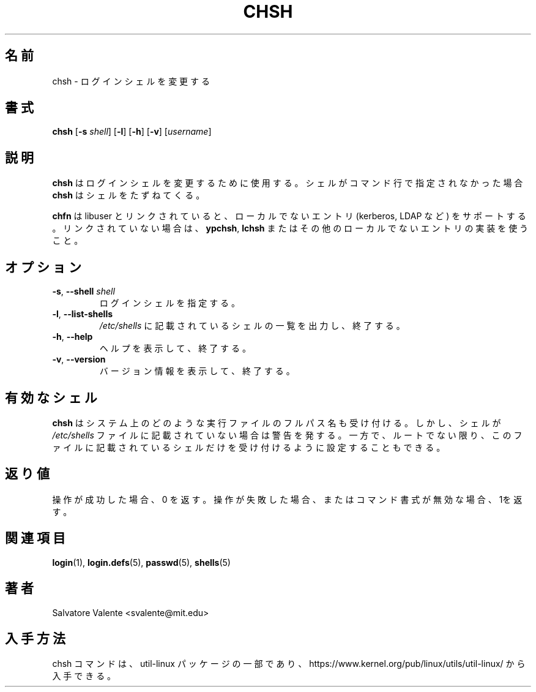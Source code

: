 .\"
.\"  chsh.1 -- change your login shell
.\"  (c) 1994 by salvatore valente <svalente@athena.mit.edu>
.\"
.\"  This program is free software.  You can redistribute it and
.\"  modify it under the terms of the GNU General Public License.
.\"  There is no warranty.
.\"
.\" Japanese Version Copyright (c) 2001 Maki KURODA
.\"  all rights reserved.
.\" Translated Wed Jan 24 18:46:38 JST 2001
.\"  by Maki KURODA <mkuroda@mail.tsagrp.co.jp>
.\" Updated & Modified Sat Jul 20 18:25:03 JST 2019
.\"         by Yuichi SATO <ysato@ybb.ne.jp>
.\"
.TH CHSH 1 "July 2014" "util-linux" "User Commands"
.\"O .SH NAME
.SH 名前
.\"O chsh \- change your login shell
chsh \- ログインシェルを変更する
.\"O .SH SYNOPSIS
.SH 書式
.B chsh
.RB [ \-s
.IR shell ]
.RB [ \-l ]
.RB [ \-h ]
.RB [ \-v ]
.RI [ username ]
.\"O .SH DESCRIPTION
.SH 説明
.\"O .B chsh
.\"O is used to change your login shell.
.B chsh
はログインシェルを変更するために使用する。
.\"O If a shell is not given on the command line,
.\"O .B chsh
.\"O prompts for one.
シェルがコマンド行で指定されなかった場合
.B chsh
はシェルをたずねてくる。

.\"O .B chsh
.\"O supports non-local entries (kerberos, LDAP, etc.\&) if linked with libuser,
.\"O otherwise use \fBypchsh\fR, \fBlchsh\fR or any other implementation for
.\"O non-local entries.
.B chfn
は libuser とリンクされていると、ローカルでないエントリ
(kerberos, LDAP など) をサポートする。
リンクされていない場合は、\fBypchsh\fR, \fBlchsh\fR
またはその他のローカルでないエントリの実装を使うこと。
.\"O .SH OPTIONS
.SH オプション
.TP
.BR \-s , " \-\-shell " \fIshell
.\"O Specify your login shell.
ログインシェルを指定する。
.TP
.BR \-l , " \-\-list\-shells"
.\"O Print the list of shells listed in
.\"O .I /etc/shells
.\"O and exit.
.I /etc/shells
に記載されているシェルの一覧を出力し、終了する。
.TP
.BR \-h , " \-\-help"
.\"O Display help text and exit.
ヘルプを表示して、終了する。
.TP
.BR \-v , " \-\-version"
.\"O Display version information and exit.
バージョン情報を表示して、終了する。
.\"O .SH "VALID SHELLS"
.SH 有効なシェル
.\"O .B chsh
.\"O will accept the full pathname of any executable file on the system.
.\"O However, it will issue a warning if the shell is not listed in the
.\"O .I /etc/shells
.\"O file.
.B chsh
はシステム上のどのような実行ファイルのフルパス名も受け付ける。
しかし、シェルが
.I /etc/shells
ファイルに記載されていない場合は警告を発する。
.\"O On the other hand, it can also be configured such that it will
.\"O only accept shells listed in this file, unless you are root.
一方で、ルートでない限り、このファイルに記載されているシェルだけを
受け付けるように設定することもできる。
.\"O .SH "EXIT STATUS"
.SH 返り値
.\"O Returns 0 if operation was successful, 1 if operation failed or command syntax was not valid.
操作が成功した場合、0 を返す。
操作が失敗した場合、またはコマンド書式が無効な場合、1を返す。
.\"O .SH "SEE ALSO"
.SH 関連項目
.BR login (1),
.BR login.defs (5),
.BR passwd (5),
.BR shells (5)
.\"O .SH AUTHOR
.SH 著者
Salvatore Valente <svalente@mit.edu>
.\"O .SH AVAILABILITY
.SH 入手方法
.\"O The chsh command is part of the util-linux package and is available from
.\"O https://www.kernel.org/pub/linux/utils/util-linux/.
chsh コマンドは、util-linux パッケージの一部であり、
https://www.kernel.org/pub/linux/utils/util-linux/
から入手できる。
